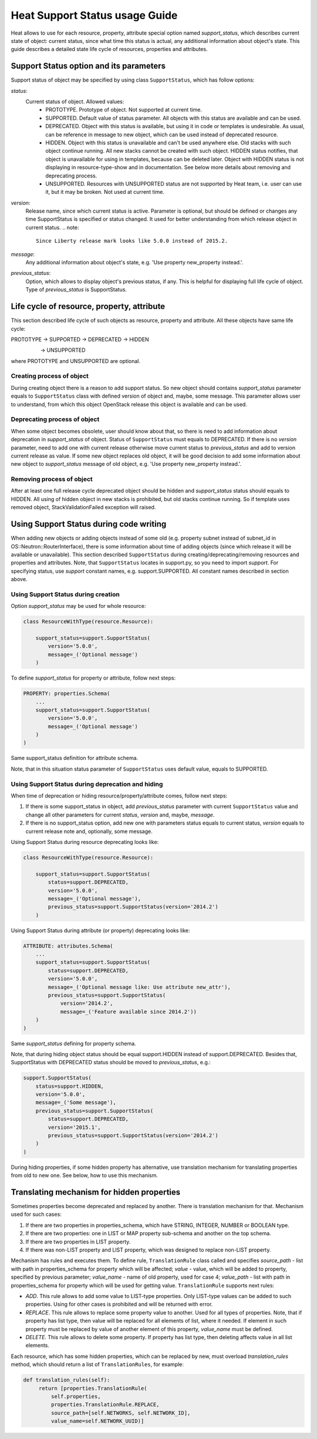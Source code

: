 ..
      Licensed under the Apache License, Version 2.0 (the "License"); you may
      not use this file except in compliance with the License. You may obtain
      a copy of the License at

          http://www.apache.org/licenses/LICENSE-2.0

      Unless required by applicable law or agreed to in writing, software
      distributed under the License is distributed on an "AS IS" BASIS, WITHOUT
      WARRANTIES OR CONDITIONS OF ANY KIND, either express or implied. See the
      License for the specific language governing permissions and limitations
      under the License.

.. _supportstatus:

===============================
Heat Support Status usage Guide
===============================
Heat allows to use for each resource, property, attribute special option named
*support_status*, which describes current state of object: current status,
since what time this status is actual, any additional information about
object's state. This guide describes a detailed state life cycle of resources,
properties and attributes.

Support Status option and its parameters
----------------------------------------
Support status of object may be specified by using class ``SupportStatus``,
which has follow options:

*status*:
  Current status of object. Allowed values:
    - PROTOTYPE. Prototype of object. Not supported at current time.
    - SUPPORTED. Default value of status parameter. All objects with this
      status are available and can be used.
    - DEPRECATED. Object with this status is available, but using it in
      code or templates is undesirable. As usual, can be reference in message
      to new object, which can be used instead of deprecated resource.
    - HIDDEN. Object with this status is unavailable and can't be used
      anywhere else. Old stacks with such object continue running.
      All new stacks cannot be created with such object. HIDDEN status
      notifies, that object is unavailable for using in templates, because can
      be deleted later. Object with HIDDEN status is not displaying in
      resource-type-show and in documentation. See below more details about
      removing and deprecating process.
    - UNSUPPORTED. Resources with UNSUPPORTED status are not supported by Heat
      team, i.e. user can use it, but it may be broken. Not used at current
      time.

*version*:
  Release name, since which current status is active. Parameter is optional,
  but should be defined or changes any time SupportStatus is specified or
  status changed. It used for better understanding from which release object
  in current status.
  .. note::

     Since Liberty release mark looks like 5.0.0 instead of 2015.2.

*message*:
  Any additional information about object's state, e.g. 'Use property
  new_property instead.'.

*previous_status*:
  Option, which allows to display object's previous status, if any. This is
  helpful for displaying full life cycle of object. Type of `previous_status`
  is SupportStatus.

Life cycle of resource, property, attribute
-------------------------------------------
This section described life cycle of such objects as resource, property
and attribute. All these objects have same life cycle:

PROTOTYPE -> SUPPORTED -> DEPRECATED -> HIDDEN
                                    \
                                     -> UNSUPPORTED

where PROTOTYPE and UNSUPPORTED are optional.

Creating process of object
++++++++++++++++++++++++++
During creating object there is a reason to add support status. So new
object should contains *support_status* parameter equals to ``SupportStatus``
class with defined version of object and, maybe, some message. This parameter
allows user to understand, from which this object OpenStack release this object
is available and can be used.

Deprecating process of object
+++++++++++++++++++++++++++++
When some object becomes obsolete, user should know about that, so there is
need to add information about deprecation in *support_status* of object.
Status of ``SupportStatus`` must equals to DEPRECATED. If there is no *version*
parameter, need to add one with current release otherwise move current status
to *previous_status* and add to version current release as value. If some new
object replaces old object, it will be good decision to add some information
about new object to *support_status* message of old object, e.g. 'Use property
new_property instead.'.

Removing process of object
++++++++++++++++++++++++++
After at least one full release cycle deprecated object should be hidden and
*support_status* status should equals to HIDDEN. All using of hidden object in
new stacks is prohibited, but old stacks continue running. So if template uses
removed object, StackValidationFailed exception will raised.

Using Support Status during code writing
----------------------------------------
When adding new objects or adding objects instead of some old (e.g. property
subnet instead of subnet_id in OS::Neutron::RouterInterface), there is some
information about time of adding objects (since which release it will be
available or unavailable). This section described ``SupportStatus`` during
creating/deprecating/removing resources and properties and attributes. Note,
that ``SupportStatus`` locates in support.py, so you need to import *support*.
For specifying status, use *support* constant names, e.g. support.SUPPORTED.
All constant names described in section above.

Using Support Status during creation
++++++++++++++++++++++++++++++++++++
Option *support_status* may be used for whole resource:

.. code-block:: python

   class ResourceWithType(resource.Resource):

       support_status=support.SupportStatus(
           version='5.0.0',
           message=_('Optional message')
       )

To define *support_status* for property or attribute, follow next steps:

.. code-block:: python

   PROPERTY: properties.Schema(
       ...
       support_status=support.SupportStatus(
           version='5.0.0',
           message=_('Optional message')
       )
   )

Same support_status definition for attribute schema.

Note, that in this situation status parameter of ``SupportStatus`` uses default
value, equals to SUPPORTED.

Using Support Status during deprecation and hiding
++++++++++++++++++++++++++++++++++++++++++++++++++
When time of deprecation or hiding resource/property/attribute comes, follow
next steps:

1. If there is some support_status in object, add `previous_status` parameter
   with current ``SupportStatus`` value and change all other parameters for
   current `status`, `version` and, maybe, `message`.

2. If there is no support_status option, add new one with parameters status
   equals to current status, `version` equals to current release note and,
   optionally, some message.

Using Support Status during resource deprecating looks like:

.. code-block:: python

   class ResourceWithType(resource.Resource):

       support_status=support.SupportStatus(
           status=support.DEPRECATED,
           version='5.0.0',
           message=_('Optional message'),
           previous_status=support.SupportStatus(version='2014.2')
       )

Using Support Status during attribute (or property) deprecating looks like:

.. code-block:: python

   ATTRIBUTE: attributes.Schema(
       ...
       support_status=support.SupportStatus(
           status=support.DEPRECATED,
           version='5.0.0',
           message=_('Optional message like: Use attribute new_attr'),
           previous_status=support.SupportStatus(
               version='2014.2',
               message=_('Feature available since 2014.2'))
       )
   )

Same *support_status* defining for property schema.

Note, that during hiding object status should be equal support.HIDDEN
instead of support.DEPRECATED. Besides that, SupportStatus with DEPRECATED
status should be moved to *previous_status*, e.g.:

.. code-block:: python

    support.SupportStatus(
        status=support.HIDDEN,
        version='5.0.0',
        message=_('Some message'),
        previous_status=support.SupportStatus(
            status=support.DEPRECATED,
            version='2015.1',
            previous_status=support.SupportStatus(version='2014.2')
        )
    )

During hiding properties, if some hidden property has alternative, use
translation mechanism for translating properties from old to new one. See
below, how to use this mechanism.

Translating mechanism for hidden properties
-------------------------------------------

Sometimes properties become deprecated and replaced by another. There is
translation mechanism for that. Mechanism used for such cases:

1. If there are two properties in properties_schema, which have STRING,
   INTEGER, NUMBER or BOOLEAN type.
2. If there are two properties: one in LIST or MAP property sub-schema and
   another on the top schema.
3. If there are two properties in LIST property.
4. If there was non-LIST property and LIST property, which was designed to
   replace non-LIST property.

Mechanism has rules and executes them. To define rule, ``TranslationRule``
class called and specifies *source_path* - list with path in properties_schema
for property which will be affected; *value* - value, which will be added to
property, specified by previous parameter; *value_name* - name of old property,
used for case 4; *value_path* - list with path in properties_schema for
property which will be used for getting value. ``TranslationRule`` supports
next rules:

- *ADD*. This rule allows to add some value to LIST-type properties. Only
  LIST-type values can be added to such properties. Using for other
  cases is prohibited and will be returned with error.
- *REPLACE*. This rule allows to replace some property value to another. Used
  for all types of properties. Note, that if property has list type, then
  value will be replaced for all elements of list, where it needed. If
  element in such property must be replaced by value of another element of
  this property, *value_name* must be defined.
- *DELETE*. This rule allows to delete some property. If property has list
  type, then deleting affects value in all list elements.

Each resource, which has some hidden properties, which can be replaced by new,
must overload `translation_rules` method, which should return a list of
``TranslationRules``, for example:

.. code-block:: python

   def translation_rules(self):
        return [properties.TranslationRule(
            self.properties,
            properties.TranslationRule.REPLACE,
            source_path=[self.NETWORKS, self.NETWORK_ID],
            value_name=self.NETWORK_UUID)]
